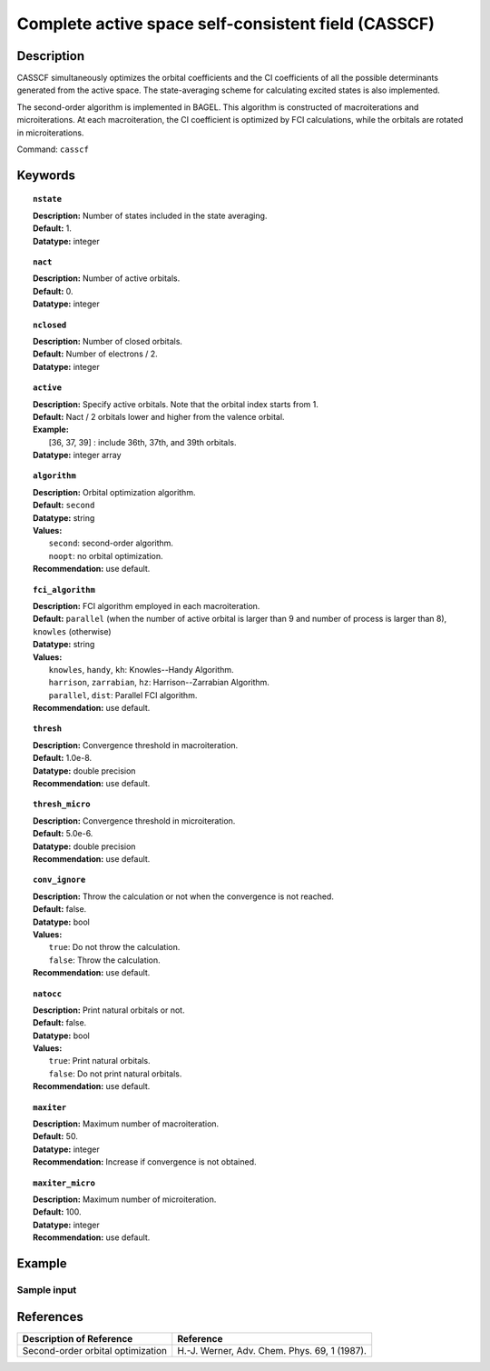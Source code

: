 .. index:: casscf

.. _casscf:

****************************************************
Complete active space self-consistent field (CASSCF)
****************************************************

Description
===========

CASSCF simultaneously optimizes the orbital coefficients and the CI coefficients of all the possible determinants generated from the active space.
The state-averaging scheme for calculating excited states is also implemented.

The second-order algorithm is implemented in BAGEL. This algorithm is constructed of macroiterations and microiterations. At each macroiteration,
the CI coefficient is optimized by FCI calculations, while the orbitals are rotated in microiterations. 

Command: ``casscf``

Keywords
========

.. topic:: ``nstate``

   | **Description:** Number of states included in the state averaging.
   | **Default:** 1.
   | **Datatype:** integer

.. topic:: ``nact``

   | **Description:** Number of active orbitals.
   | **Default:** 0.
   | **Datatype:** integer

.. topic:: ``nclosed``

   | **Description:** Number of closed orbitals.
   | **Default:** Number of electrons / 2.
   | **Datatype:** integer

.. topic:: ``active``

   | **Description:** Specify active orbitals. Note that the orbital index starts from 1.
   | **Default:** Nact / 2 orbitals lower and higher from the valence orbital.
   | **Example:**
   |    [36, 37, 39] : include 36th, 37th, and 39th orbitals.
   | **Datatype:** integer array

.. topic:: ``algorithm``

   | **Description:** Orbital optimization algorithm.
   | **Default:** ``second``
   | **Datatype:** string
   | **Values:**
   |    ``second``: second-order algorithm.
   |    ``noopt``: no orbital optimization.
   | **Recommendation:** use default.

.. topic:: ``fci_algorithm``

   | **Description:** FCI algorithm employed in each macroiteration.
   | **Default:** ``parallel`` (when the number of active orbital is larger than 9 and number of process is larger than 8), ``knowles`` (otherwise)
   | **Datatype:** string
   | **Values:**
   |    ``knowles``, ``handy``, ``kh``: Knowles--Handy Algorithm.
   |    ``harrison``, ``zarrabian``, ``hz``: Harrison--Zarrabian Algorithm.
   |    ``parallel``, ``dist``: Parallel FCI algorithm.
   | **Recommendation:** use default.

.. topic:: ``thresh``

   | **Description:** Convergence threshold in macroiteration.
   | **Default:** 1.0e-8.
   | **Datatype:** double precision
   | **Recommendation:** use default.

.. topic:: ``thresh_micro``

   | **Description:** Convergence threshold in microiteration.
   | **Default:** 5.0e-6.
   | **Datatype:** double precision
   | **Recommendation:** use default.

.. topic:: ``conv_ignore``

   | **Description:** Throw the calculation or not when the convergence is not reached.
   | **Default:** false.
   | **Datatype:** bool
   | **Values:**
   |    ``true``: Do not throw the calculation.
   |    ``false``: Throw the calculation.
   | **Recommendation:** use default.

.. topic:: ``natocc``

   | **Description:** Print natural orbitals or not.
   | **Default:** false.
   | **Datatype:** bool
   | **Values:**
   |    ``true``: Print natural orbitals.
   |    ``false``: Do not print natural orbitals.
   | **Recommendation:** use default.

.. topic:: ``maxiter``

   | **Description:** Maximum number of macroiteration.
   | **Default:** 50.
   | **Datatype:** integer
   | **Recommendation:** Increase if convergence is not obtained.

.. topic:: ``maxiter_micro``

   | **Description:** Maximum number of microiteration.
   | **Default:** 100.
   | **Datatype:** integer
   | **Recommendation:** use default.

Example
=======

Sample input
------------


References
==========

+-----------------------------------------------+------------------------------------------------------------------------------------------------+
|          Description of Reference             |                          Reference                                                             | 
+===============================================+================================================================================================+
| Second-order orbital optimization             | H\.-J. Werner, Adv. Chem. Phys. 69, 1 (1987).                                                  |
+-----------------------------------------------+------------------------------------------------------------------------------------------------+

